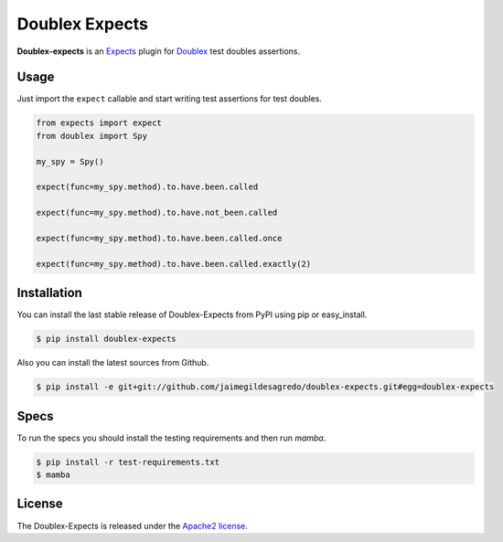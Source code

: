 Doublex Expects
===============

.. image:: http://img.shields.io/pypi/v/doublex-expects.svg
    :target: https://pypi.python.org/pypi/doublex-expects
    :alt: Latest version

.. image:: http://img.shields.io/pypi/dm/doublex-expects.svg
    :target: https://pypi.python.org/pypi/doublex-expects
    :alt: Number of PyPI downloads

.. image:: https://secure.travis-ci.org/jaimegildesagredo/doublex-expects.png?branch=master
    :target: http://travis-ci.org/jaimegildesagredo/doublex-expects

**Doublex-expects** is an `Expects <https://github.com/jaimegildesagredo/expects>`_ plugin for `Doublex <https://pypi.python.org/pypi/doublex>`_ test doubles assertions.

Usage
-----

Just import the ``expect`` callable and start writing test assertions for test doubles.

.. code-block:: python

    from expects import expect
    from doublex import Spy

    my_spy = Spy()

    expect(func=my_spy.method).to.have.been.called

    expect(func=my_spy.method).to.have.not_been.called

    expect(func=my_spy.method).to.have.been.called.once

    expect(func=my_spy.method).to.have.been.called.exactly(2)

Installation
------------

You can install the last stable release of Doublex-Expects from PyPI using pip or easy_install.

.. code-block:: bash

    $ pip install doublex-expects

Also you can install the latest sources from Github.

.. code-block:: bash

     $ pip install -e git+git://github.com/jaimegildesagredo/doublex-expects.git#egg=doublex-expects

Specs
-----

To run the specs you should install the testing requirements and then run `mamba`.

.. code-block:: bash

    $ pip install -r test-requirements.txt
    $ mamba

License
-------

The Doublex-Expects is released under the `Apache2 license <http://www.apache.org/licenses/LICENSE-2.0.html>`_.
